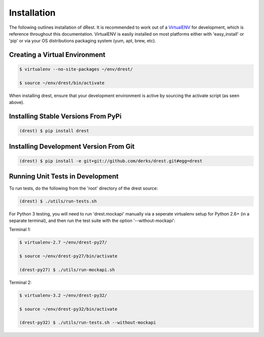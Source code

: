 Installation
============

The following outlines installation of dRest.  It is recommended to work out 
of a `VirtualENV <http://pypi.python.org/pypi/virtualenv>`_ 
for development, which is reference throughout this documentation.  VirtualENV
is easily installed on most platforms either with 'easy_install' or 'pip' or
via your OS distributions packaging system (yum, apt, brew, etc).

Creating a Virtual Environment
^^^^^^^^^^^^^^^^^^^^^^^^^^^^^^

.. code-block:: text

    $ virtualenv --no-site-packages ~/env/drest/
    
    $ source ~/env/drest/bin/activate
    

When installing drest, ensure that your development environment is active
by sourcing the activate script (as seen above).


Installing Stable Versions From PyPi
^^^^^^^^^^^^^^^^^^^^^^^^^^^^^^^^^^^^

.. code-block:: text

    (drest) $ pip install drest
    

Installing Development Version From Git
^^^^^^^^^^^^^^^^^^^^^^^^^^^^^^^^^^^^^^^

.. code-block:: text

    (drest) $ pip install -e git+git://github.com/derks/drest.git#egg=drest

    
Running Unit Tests in Development
^^^^^^^^^^^^^^^^^^^^^^^^^^^^^^^^^

To run tests, do the following from the 'root' directory of the drest source:

.. code-block:: text

    (drest) $ ./utils/run-tests.sh
    

For Python 3 testing, you will need to run 'drest.mockapi' manually via a 
seperate virtualenv setup for Python 2.6+ (in a separate terminal), and then 
run the test suite with the option '--without-mockapi':

Terminal 1:

.. code-block:: text

    $ virtualenv-2.7 ~/env/drest-py27/
    
    $ source ~/env/drest-py27/bin/activate
    
    (drest-py27) $ ./utils/run-mockapi.sh
    

Terminal 2:

.. code-block:: text

    $ virtualenv-3.2 ~/env/drest-py32/
    
    $ source ~/env/drest-py32/bin/activate
    
    (drest-py32) $ ./utils/run-tests.sh --without-mockapi
